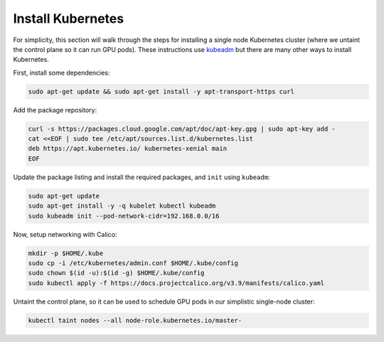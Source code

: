 Install Kubernetes
==================
For simplicity, this section will walk through the steps for installing a single node Kubernetes cluster (where we untaint the control plane 
so it can run GPU pods). These instructions use `kubeadm <https://kubernetes.io/docs/setup/production-environment/tools/kubeadm/install-kubeadm/>`_ 
but there are many other ways to install Kubernetes. 

First, install some dependencies:

.. code-block:: bash

   sudo apt-get update && sudo apt-get install -y apt-transport-https curl

Add the package repository:

.. code-block:: bash

   curl -s https://packages.cloud.google.com/apt/doc/apt-key.gpg | sudo apt-key add -
   cat <<EOF | sudo tee /etc/apt/sources.list.d/kubernetes.list
   deb https://apt.kubernetes.io/ kubernetes-xenial main
   EOF

Update the package listing and install the required packages, and ``init`` using ``kubeadm``:

.. code-block:: bash

   sudo apt-get update
   sudo apt-get install -y -q kubelet kubectl kubeadm
   sudo kubeadm init --pod-network-cidr=192.168.0.0/16

Now, setup networking with Calico:

.. code-block:: bash

   mkdir -p $HOME/.kube
   sudo cp -i /etc/kubernetes/admin.conf $HOME/.kube/config
   sudo chown $(id -u):$(id -g) $HOME/.kube/config
   sudo kubectl apply -f https://docs.projectcalico.org/v3.9/manifests/calico.yaml

Untaint the control plane, so it can be used to schedule GPU pods in our simplistic single-node cluster:

.. code-block:: bash

   kubectl taint nodes --all node-role.kubernetes.io/master-
